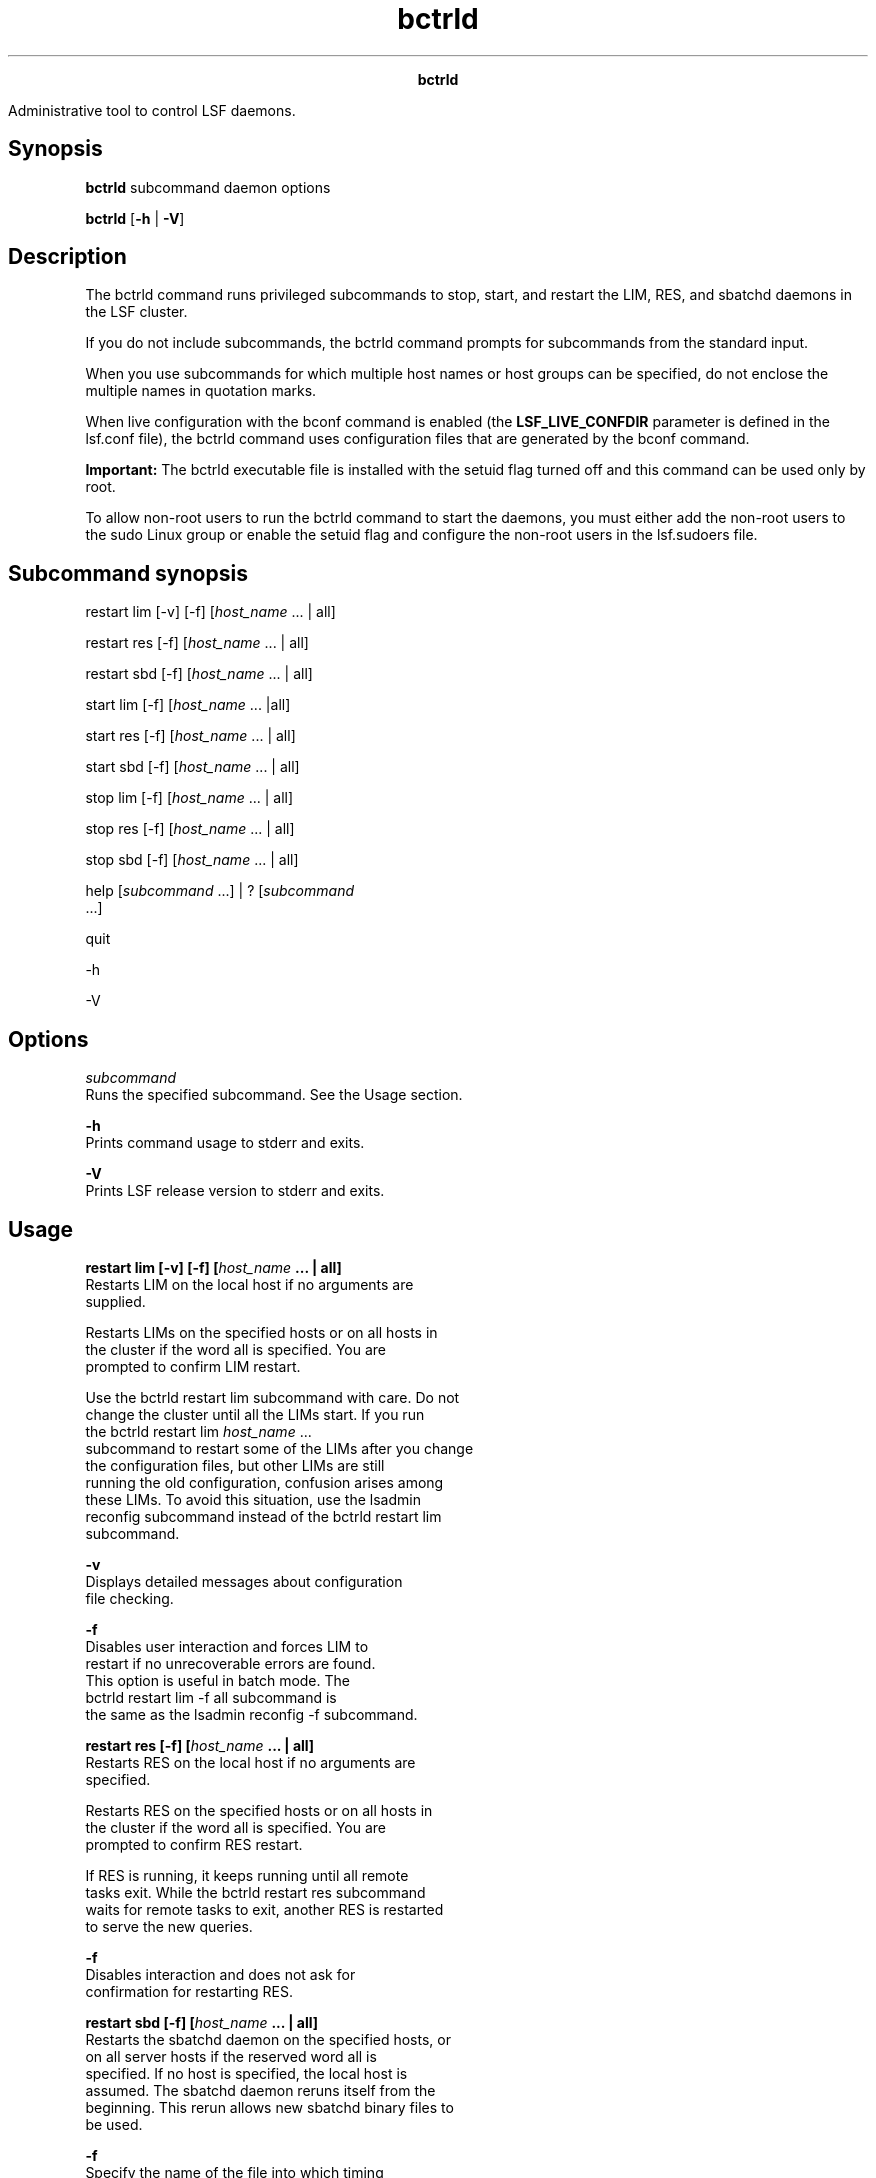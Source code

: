 
.ad l

.TH bctrld 8 "July 2021" "" ""
.ll 72

.ce 1000
\fBbctrld\fR
.ce 0

.sp 2
Administrative tool to control LSF daemons.
.sp 2

.SH Synopsis

.sp 2
\fBbctrld \fRsubcommand daemon options
.sp 2
\fBbctrld\fR [\fB-h\fR | \fB-V\fR]
.SH Description

.sp 2
The bctrld command runs privileged subcommands to stop, start,
and restart the LIM, RES, and sbatchd daemons in the LSF cluster.
.sp 2
If you do not include subcommands, the \fRbctrld\fR command
prompts for subcommands from the standard input.
.sp 2
When you use subcommands for which multiple host names or host
groups can be specified, do not enclose the multiple names in
quotation marks.
.sp 2
When live configuration with the bconf command is enabled (the
\fBLSF_LIVE_CONFDIR\fR parameter is defined in the lsf.conf
file), the bctrld command uses configuration files that are
generated by the bconf command.
.sp 2
\fBImportant: \fRThe bctrld executable file is installed with the
setuid flag turned off and this command can be used only by root.
.sp 2
To allow non-root users to run the bctrld command to start the
daemons, you must either add the non-root users to the sudo Linux
group or enable the setuid flag and configure the non-root users
in the lsf.sudoers file.
.SH Subcommand synopsis

.sp 2
\fRrestart lim\fR [\fR-v\fR] [\fR-f\fR] [\fIhost_name \fR ... |
\fRall\fR]
.sp 2
\fRrestart res\fR [\fR-f\fR] [\fIhost_name \fR ... | \fRall\fR]
.sp 2
\fRrestart sbd\fR [\fR-f\fR] [\fIhost_name \fR ... | \fRall\fR]
.sp 2
\fRstart lim\fR [\fR-f\fR] [\fIhost_name \fR ... |\fRall\fR]
.sp 2
\fRstart res\fR [\fR-f\fR] [\fIhost_name\fR ... | \fRall\fR]
.sp 2
\fRstart sbd\fR [\fR-f\fR] [\fIhost_name\fR ... | \fRall\fR]
.sp 2
\fRstop lim\fR [\fR-f\fR] [\fIhost_name \fR ... | \fRall\fR]
.sp 2
\fRstop res\fR [\fR-f\fR] [\fIhost_name \fR ... | \fRall\fR]
.sp 2
\fRstop sbd\fR [\fR-f\fR] [\fIhost_name \fR ... | \fRall\fR]
.sp 2
\fRhelp\fR [\fIsubcommand \fR ...] | \fR?\fR [\fIsubcommand \fR
 ...]
.sp 2
\fRquit \fR
.sp 2
\fR-h \fR
.sp 2
\fR-V \fR
.SH Options

.sp 2
\fB\fIsubcommand\fB\fR
.br
         Runs the specified subcommand. See the Usage section.
.sp 2
\fB-h \fR
.br
         Prints command usage to stderr and exits.
.sp 2
\fB-V \fR
.br
         Prints LSF release version to stderr and exits.
.SH Usage

.sp 2
\fBrestart lim [-v] [-f] [\fIhost_name\fB ... | all]\fR
.br
         Restarts LIM on the local host if no arguments are
         supplied.
.sp 2
         Restarts LIMs on the specified hosts or on all hosts in
         the cluster if the word all is specified. You are
         prompted to confirm LIM restart.
.sp 2
         Use the bctrld restart lim subcommand with care. Do not
         change the cluster until all the LIMs start. If you run
         the \fRbctrld restart lim \fIhost_name\fR ...\fR
         subcommand to restart some of the LIMs after you change
         the configuration files, but other LIMs are still
         running the old configuration, confusion arises among
         these LIMs. To avoid this situation, use the lsadmin
         reconfig subcommand instead of the bctrld restart lim
         subcommand.
.sp 2
         \fB-v \fR
.br
                  Displays detailed messages about configuration
                  file checking.
.sp 2
         \fB-f \fR
.br
                  Disables user interaction and forces LIM to
                  restart if no unrecoverable errors are found.
                  This option is useful in batch mode. The
                  \fRbctrld restart lim -f all\fR subcommand is
                  the same as the lsadmin reconfig -f subcommand.
.sp 2
\fBrestart res [-f] [\fIhost_name\fB ... | all] \fR
.br
         Restarts RES on the local host if no arguments are
         specified.
.sp 2
         Restarts RES on the specified hosts or on all hosts in
         the cluster if the word all is specified. You are
         prompted to confirm RES restart.
.sp 2
         If RES is running, it keeps running until all remote
         tasks exit. While the bctrld restart res subcommand
         waits for remote tasks to exit, another RES is restarted
         to serve the new queries.
.sp 2
         \fB-f\fR
.br
                  Disables interaction and does not ask for
                  confirmation for restarting RES.
.sp 2
\fBrestart sbd [-f] [\fIhost_name\fB ... | all]\fR
.br
         Restarts the sbatchd daemon on the specified hosts, or
         on all server hosts if the reserved word all is
         specified. If no host is specified, the local host is
         assumed. The sbatchd daemon reruns itself from the
         beginning. This rerun allows new sbatchd binary files to
         be used.
.sp 2
         \fB-f\fR
.br
                  Specify the name of the file into which timing
                  messages are to be logged. A file name with or
                  without a full path can be specified.
.sp 2
                  If a file name without a path is specified, the
                  file is saved in the LSF system log file
                  directory.
.sp 2
                  The name of the file has the following format:
.sp 2
                  logfile_name.daemon_name.log.host_name
.sp 2
                  On UNIX, if the specified path is not valid,
                  the log file is created in the /tmp directory.
.sp 2
                  On Windows, if the specified path is not valid,
                  no log file is created.
.sp 2
                  \fBNote: \fRBoth timing and debug messages are
                  logged in the same files.
.sp 2
                  The default is the current LSF system log file
                  in the LSF system log file directory, in the
                  format \fIdaemon_name.\fRlog\fI.host_name\fR.
.sp 2
\fBstart lim [-f] [\fIhost_name\fB ... |all] \fR
.br
         Starts LIM on the local host if no arguments are
         specified.
.sp 2
         Starts LIMs on the specified hosts or on all hosts in
         the cluster if the word all is the only argument
         provided. You are prompted to confirm LIM startup.
.sp 2
         Only root and users who are listed in the parameter
         \fBLSF_STARTUP_USERS\fR in the lsf.sudoers file can use
         the all and -f options to start LIM as root.
.sp 2
         If permission to start LIMs as root is not configured,
         use the bctrld start lim subcommand to start LIMs as
         yourself after your confirmation.
.sp 2
         \fB-f\fR
.br
                  Disables interaction and does not ask for
                  confirmation for starting LIMs.
.sp 2
\fBstart res [-f] [\fIhost_name\fB ... | all]\fR
.br
         Starts RES on the local host if no arguments are
         specified.
.sp 2
         Starts RES on the specified hosts or on all hosts in the
         cluster if the word all is specified. You are prompted
         to confirm RES startup.
.sp 2
         Only root and users who are defined by the
         \fBLSF_STARTUP_USERS\fR parameter in the lsf.sudoers
         file can use the all and -f options to start RES as
         root.
.sp 2
         \fB-f\fR
.br
                  Disables interaction and does not ask for
                  confirmation for starting RESs.
.sp 2
\fBstart sbd [-f] [\fIhost_name\fB ... | all]\fR
.br
         Starts the sbatchd daemon on the specified hosts, or on
         all batch server hosts if the reserved word all is
         specified. Only \fRroot\fR and users who are listed in
         the lsf.sudoers file can use the all and -f options. If
         no host is specified, the local host is assumed.
.sp 2
         \fB-f\fR
.br
                  Disables interaction and does not ask for
                  confirmation for starting the sbatchd daemon.
.sp 2
\fBstop lim [-f] [\fIhost_name\fB ... | all]\fR
.br
         Shuts down LIM on the local host if no arguments are
         supplied.
.sp 2
         Shuts down LIMs on the specified hosts or on all hosts
         in the cluster if the word all is specified. You are
         prompted to confirm LIM shutdown.
.sp 2
         \fB-f\fR
.br
                  Disables interaction and does not ask for
                  confirmation for shutting down LIMs.
.sp 2
\fBstop res [-f] [\fIhost_name\fB ... | all]\fR
.br
         Shuts down RES on the local host if no arguments are
         specified.
.sp 2
         Shuts down RES on the specified hosts or on all hosts in
         the cluster if the word all is specified. You are
         prompted to confirm RES shutdown.
.sp 2
         If RES is running, it keeps running until all remote
         tasks exit.
.sp 2
         \fB-f\fR
.br
                  Disables interaction and does not ask for
                  confirmation for shutting down RES.
.sp 2
\fBstop sbd [-f] [\fIhost_name\fB ... | all]\fR
.br
         Shuts down the sbatchd daemon on the specified hosts, or
         on all batch server hosts if the reserved word all is
         specified. If no host is specified, the local host is
         assumed. The sbatchd daemon exits after it receives the
         request.
.sp 2
         \fB-f\fR
.br
                  Disables interaction and does not ask for
                  confirmation for shutting down sbatchd.
.sp 2
\fBhelp [\fIsubcommand\fB ...] | ? [\fIsubcommand\fB ...]\fR
.br
         Displays the syntax and functions of the specified
         subcommands.
.sp 2
         From the command prompt, you can use help or ?.
.sp 2
\fBquit \fR
.br
         Exits the bctrld session.
.SH See also

.sp 2
lsf.conf, lsf.sudoers